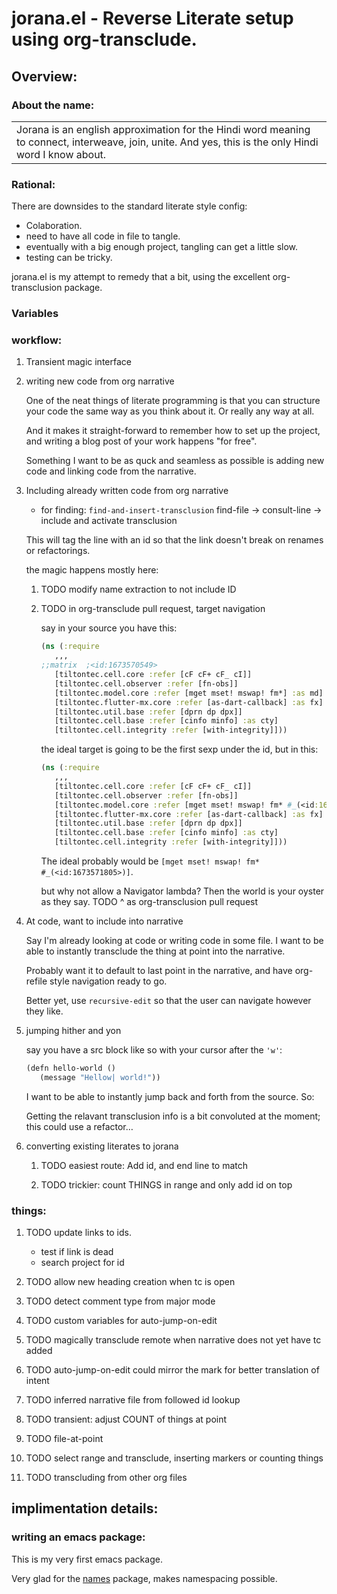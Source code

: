 * jorana.el - Reverse Literate setup using org-transclude.

** Overview:
*** About the name:

| Jorana is an english approximation for the Hindi word meaning to connect, interweave, join, unite. And yes, this is the only Hindi word I know about. 

*** Rational:
There are downsides to the standard literate style config:
- Colaboration.
- need to have all code in file to tangle.
- eventually with a big enough project, tangling can get a little slow. 
- testing can be tricky.

jorana.el is my attempt to remedy that a bit, using the excellent org-transclusion package.

*** Variables

#+transclude: [[file:jorana.el::<id:1678875463>][_defcustom_current_narrative_nil]]  :src elisp :thing-at-point sexp

*** workflow:

**** Transient magic interface

#+transclude: [[file:jorana.el::<id:1678513393>][_transient_define_prefix_jorana_dashboard______id_1678513393_]]  :src elisp :thing-at-point sexp

**** writing new code from org narrative
One of the neat things of literate programming is that you can structure your code the same way as you think about it. Or really any way at all. 

And it makes it straight-forward to remember how to set up the project, and writing a blog post of your work happens "for free".

Something I want to be as quck and seamless as possible is adding new code and linking code from the narrative. 

**** Including already written code from org narrative

- for finding: =find-and-insert-transclusion=
 find-file -> consult-line -> include and activate transclusion 
This will tag the line with an id so that the link doesn't break on renames or refactorings.

#+transclude: [[file:jorana.el::<id:1678618587>][_defun_find_and_insert_transclusion_______id_1678618587_]]  :src elisp :thing-at-point sexp

the magic happens mostly here:

#+transclude: [[file:jorana.el::<id:1672243830>][_defun_find_file_line_link___]]  :src elisp :thing-at-point sexp


***** TODO modify name extraction to not include ID

***** TODO in org-transclude pull request, target navigation

say in your source you have this:

#+begin_src clojure
(ns (:require
   ,,,
;;matrix  ;<id:1673570549>
   [tiltontec.cell.core :refer [cF cF+ cF_ cI]]
   [tiltontec.cell.observer :refer [fn-obs]]
   [tiltontec.model.core :refer [mget mset! mswap! fm*] :as md]
   [tiltontec.flutter-mx.core :refer [as-dart-callback] :as fx]
   [tiltontec.util.base :refer [dprn dp dpx]]
   [tiltontec.cell.base :refer [cinfo minfo] :as cty]
   [tiltontec.cell.integrity :refer [with-integrity]]))
#+end_src

the ideal target is going to be the first sexp under the id, but in this:

#+begin_src clojure
(ns (:require
   ,,,
   [tiltontec.cell.core :refer [cF cF+ cF_ cI]]
   [tiltontec.cell.observer :refer [fn-obs]]
   [tiltontec.model.core :refer [mget mset! mswap! fm* #_(<id:1673571805>)] :as md]
   [tiltontec.flutter-mx.core :refer [as-dart-callback] :as fx]
   [tiltontec.util.base :refer [dprn dp dpx]]
   [tiltontec.cell.base :refer [cinfo minfo] :as cty]
   [tiltontec.cell.integrity :refer [with-integrity]]))
#+end_src

The ideal probably would be =[mget mset! mswap! fm* #_(<id:1673571805>)]=.

but why not allow a Navigator lambda? Then the world is your oyster as they say. 
TODO ^ as org-transclusion pull request

**** At code, want to include into narrative
Say I'm already looking at code or writing code in some file. I want to be able to instantly transclude the thing at point into the narrative. 

Probably want it to default to last point in the narrative, and have org-refile style navigation ready to go.

Better yet, use =recursive-edit= so that the user can navigate however they like. 

#+transclude: [[file:jorana.el::<id:1678580234>][_defun_add_to_narrative______id_1678580234_]]  :src elisp :thing-at-point sexp

**** jumping hither and yon


say you have a src block like so with your cursor after the ='w'=:

#+begin_src emacs-lisp
(defn hello-world ()
   (message "Hellow| world!"))
#+end_src

I want to be able to instantly jump back and forth from the source. So:

#+transclude: [[file:jorana.el::<id:1678874579>][_defun_jump_to_transclusion_pair___]]  :src elisp :thing-at-point sexp

Getting the relavant transclusion info is a bit convoluted at the moment; this could use a refactor...

#+transclude: [[file:jorana.el::<id:1678859998>][_defun_transclusion_info___]]  :src elisp :thing-at-point sexp


**** converting existing literates to jorana
***** TODO easiest route: Add id, and end line to match
***** TODO trickier: count THINGS in range and only add id on top

*** things:
**** TODO update links to ids. 
- test if link is dead
- search project for id
**** TODO allow new heading creation when tc is open
**** TODO detect comment type from major mode
**** TODO custom variables for auto-jump-on-edit
**** TODO magically transclude remote when narrative does not yet have tc added
**** TODO auto-jump-on-edit could mirror the mark for better translation of intent
**** TODO inferred narrative file from followed id lookup 

**** TODO transient: adjust COUNT of things at point
**** TODO file-at-point
**** TODO select range and transclude, inserting markers or counting things
**** TODO transcluding from other org files


** implimentation details:
*** writing an emacs package:

This is my very first emacs package. 

Very glad for the [[https://github.com/Malabarba/names/][names]] package, makes namespacing possible.


#+transclude: [[file:jorana.el::<id:1678630244>][_defun_extract_target_from_line___line__rest_generate_when_missing_comment_string_]]  :src elisp :thing-at-point sexp


